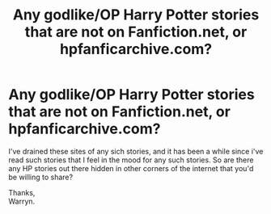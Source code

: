#+TITLE: Any godlike/OP Harry Potter stories that are not on Fanfiction.net, or hpfanficarchive.com?

* Any godlike/OP Harry Potter stories that are not on Fanfiction.net, or hpfanficarchive.com?
:PROPERTIES:
:Author: Wassa110
:Score: 4
:DateUnix: 1556233806.0
:DateShort: 2019-Apr-26
:FlairText: Request
:END:
I've drained these sites of any sich stories, and it has been a while since i've read such stories that I feel in the mood for any such stories. So are there any HP stories out there hidden in other corners of the internet that you'd be willing to share?

Thanks,\\
Warryn.

